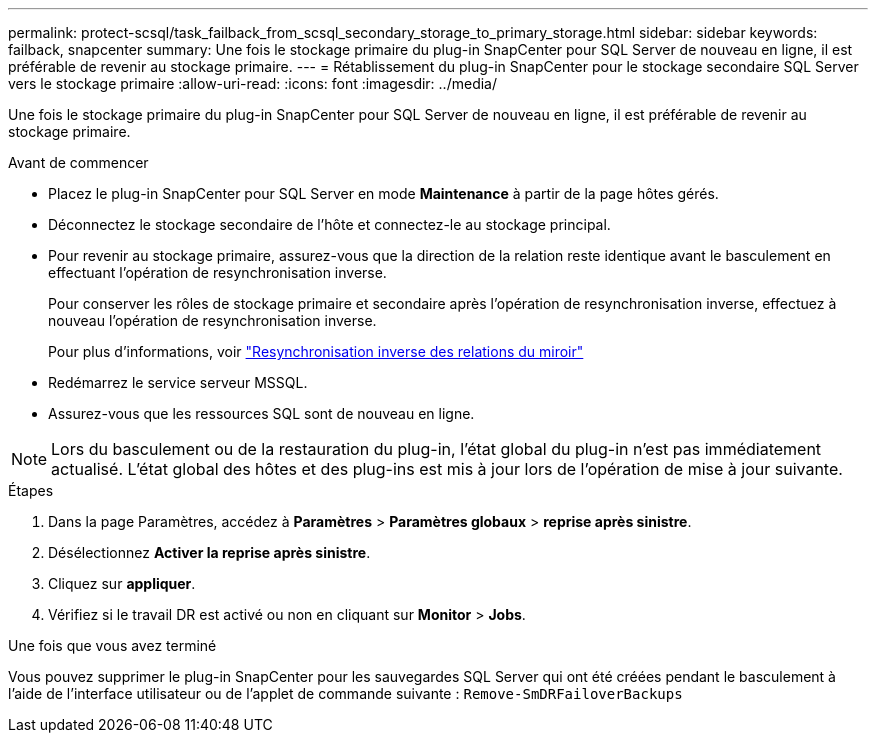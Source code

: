 ---
permalink: protect-scsql/task_failback_from_scsql_secondary_storage_to_primary_storage.html 
sidebar: sidebar 
keywords: failback, snapcenter 
summary: Une fois le stockage primaire du plug-in SnapCenter pour SQL Server de nouveau en ligne, il est préférable de revenir au stockage primaire. 
---
= Rétablissement du plug-in SnapCenter pour le stockage secondaire SQL Server vers le stockage primaire
:allow-uri-read: 
:icons: font
:imagesdir: ../media/


[role="lead"]
Une fois le stockage primaire du plug-in SnapCenter pour SQL Server de nouveau en ligne, il est préférable de revenir au stockage primaire.

.Avant de commencer
* Placez le plug-in SnapCenter pour SQL Server en mode *Maintenance* à partir de la page hôtes gérés.
* Déconnectez le stockage secondaire de l'hôte et connectez-le au stockage principal.
* Pour revenir au stockage primaire, assurez-vous que la direction de la relation reste identique avant le basculement en effectuant l'opération de resynchronisation inverse.
+
Pour conserver les rôles de stockage primaire et secondaire après l'opération de resynchronisation inverse, effectuez à nouveau l'opération de resynchronisation inverse.

+
Pour plus d'informations, voir link:https://docs.netapp.com/us-en/ontap-sm-classic/online-help-96-97/task_reverse_resynchronizing_snapmirror_relationships.html["Resynchronisation inverse des relations du miroir"]

* Redémarrez le service serveur MSSQL.
* Assurez-vous que les ressources SQL sont de nouveau en ligne.



NOTE: Lors du basculement ou de la restauration du plug-in, l'état global du plug-in n'est pas immédiatement actualisé. L'état global des hôtes et des plug-ins est mis à jour lors de l'opération de mise à jour suivante.

.Étapes
. Dans la page Paramètres, accédez à *Paramètres* > *Paramètres globaux* > *reprise après sinistre*.
. Désélectionnez *Activer la reprise après sinistre*.
. Cliquez sur *appliquer*.
. Vérifiez si le travail DR est activé ou non en cliquant sur *Monitor* > *Jobs*.


.Une fois que vous avez terminé
Vous pouvez supprimer le plug-in SnapCenter pour les sauvegardes SQL Server qui ont été créées pendant le basculement à l'aide de l'interface utilisateur ou de l'applet de commande suivante : `Remove-SmDRFailoverBackups`
